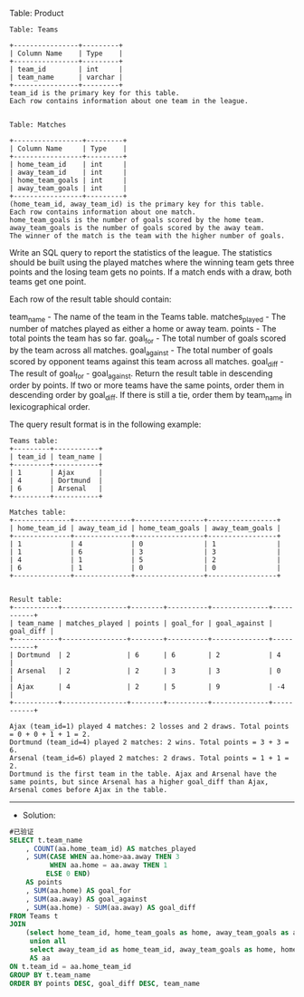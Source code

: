 Table: Product
#+BEGIN_EXAMPLE
Table: Teams

+----------------+---------+
| Column Name    | Type    |
+----------------+---------+
| team_id        | int     |
| team_name      | varchar |
+----------------+---------+
team_id is the primary key for this table.
Each row contains information about one team in the league.
 

Table: Matches

+-----------------+---------+
| Column Name     | Type    |
+-----------------+---------+
| home_team_id    | int     |
| away_team_id    | int     |
| home_team_goals | int     |
| away_team_goals | int     |
+-----------------+---------+
(home_team_id, away_team_id) is the primary key for this table.
Each row contains information about one match.
home_team_goals is the number of goals scored by the home team.
away_team_goals is the number of goals scored by the away team.
The winner of the match is the team with the higher number of goals.
#+END_EXAMPLE
Write an SQL query to report the statistics of the league. The statistics should be built using the played matches where the winning team gets three points and the losing team gets no points. If a match ends with a draw, both teams get one point.

Each row of the result table should contain:

team_name - The name of the team in the Teams table.
matches_played - The number of matches played as either a home or away team.
points - The total points the team has so far.
goal_for - The total number of goals scored by the team across all matches.
goal_against - The total number of goals scored by opponent teams against this team across all matches.
goal_diff - The result of goal_for - goal_against.
Return the result table in descending order by points. If two or more teams have the same points, order them in descending order by goal_diff. If there is still a tie, order them by team_name in lexicographical order.

The query result format is in the following example:

#+BEGIN_EXAMPLE
Teams table:
+---------+-----------+
| team_id | team_name |
+---------+-----------+
| 1       | Ajax      |
| 4       | Dortmund  |
| 6       | Arsenal   |
+---------+-----------+

Matches table:
+--------------+--------------+-----------------+-----------------+
| home_team_id | away_team_id | home_team_goals | away_team_goals |
+--------------+--------------+-----------------+-----------------+
| 1            | 4            | 0               | 1               |
| 1            | 6            | 3               | 3               |
| 4            | 1            | 5               | 2               |
| 6            | 1            | 0               | 0               |
+--------------+--------------+-----------------+-----------------+


Result table:
+-----------+----------------+--------+----------+--------------+-----------+
| team_name | matches_played | points | goal_for | goal_against | goal_diff |
+-----------+----------------+--------+----------+--------------+-----------+
| Dortmund  | 2              | 6      | 6        | 2            | 4         |
| Arsenal   | 2              | 2      | 3        | 3            | 0         |
| Ajax      | 4              | 2      | 5        | 9            | -4        |
+-----------+----------------+--------+----------+--------------+-----------+

Ajax (team_id=1) played 4 matches: 2 losses and 2 draws. Total points = 0 + 0 + 1 + 1 = 2.
Dortmund (team_id=4) played 2 matches: 2 wins. Total points = 3 + 3 = 6.
Arsenal (team_id=6) played 2 matches: 2 draws. Total points = 1 + 1 = 2.
Dortmund is the first team in the table. Ajax and Arsenal have the same points, but since Arsenal has a higher goal_diff than Ajax, Arsenal comes before Ajax in the table.
#+END_EXAMPLE


---------------------------------------------------------------------
- Solution:

#+BEGIN_SRC sql
#已验证
SELECT t.team_name
    , COUNT(aa.home_team_id) AS matches_played
    , SUM(CASE WHEN aa.home>aa.away THEN 3
          WHEN aa.home = aa.away THEN 1
         ELSE 0 END)
    AS points
    , SUM(aa.home) AS goal_for
    , SUM(aa.away) AS goal_against
    , SUM(aa.home) - SUM(aa.away) AS goal_diff 
FROM Teams t
JOIN
    (select home_team_id, home_team_goals as home, away_team_goals as away from matches
     union all
     select away_team_id as home_team_id, away_team_goals as home, home_team_goals as away from matches)
     AS aa
ON t.team_id = aa.home_team_id
GROUP BY t.team_name
ORDER BY points DESC, goal_diff DESC, team_name
#+END_SRC


